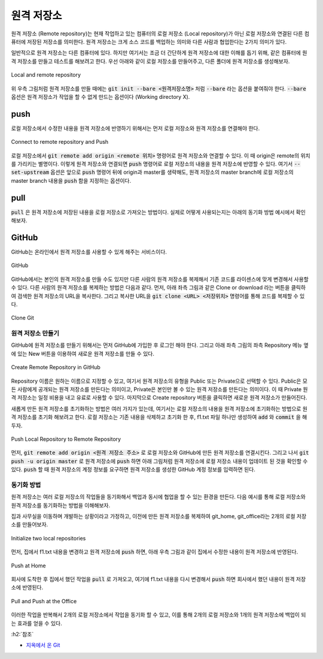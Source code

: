 ============
원격 저장소
============

원격 저장소 (Remote repository)는 현재 작업하고 있는 컴퓨터의 로컬 저장소 (Local repository)가 아닌 로컬 저장소와 연결된 다른 컴퓨터에 저장된 저장소를 의미한다. 원격 저장소는 크게 소스 코드를 백업하는 의미와 다른 사람과 협업한다는 2가지 의미가 있다.

일반적으로 원격 저장소는 다른 컴퓨터에 있다. 하지만 여기서는 조금 더 간단하게 원격 저장소에 대한 이해를 돕기 위해, 같은 컴퓨터에 원격 저장소를 만들고 테스트를 해보려고 한다. 우선 아래와 같이 로컬 저장소를 만들어주고, 다른 폴더에 원격 저장소를 생성해보자.

.. figure:: ../img/git/remote_repo.png
    :align: center
    :scale: 50%

    Local and remote repository

위 우측 그림처럼 원격 저장소를 만들 때에는 :code:`git init --bare <원격저장소명>` 처럼 :code:`--bare` 라는 옵션을 붙여줘야 한다. :code:`--bare` 옵션은 원격 저장소가 작업을 할 수 없게 만드는 옵션이다 (Working directory X).


push
=====

로컬 저장소에서 수정한 내용을 원격 저장소에 반영하기 위해서는 먼저 로컬 저장소와 원격 저장소를 연결해야 한다.

.. figure:: ../img/git/connect_and_push_to_remote.png
    :align: center
    :scale: 70%

    Connect to remote repository and Push

로컬 저장소에서 :code:`git remote add origin <remote 위치>` 명령어로 원격 저장소와 연결할 수 있다. 이 때 origin은 remote의 위치를 가리키는 별명이다. 이렇게 원격 저장소와 연결되면 :code:`push` 명령어로 로컬 저장소의 내용을 원격 저장소에 반영할 수 있다. 여기서 :code:`--set-upstream` 옵션은 앞으로 :code:`push` 명령어 뒤에 origin과 master를 생략해도, 원격 저장소의 master branch에 로컬 저장소의 master branch 내용을 :code:`push` 함을 지정하는 옵션이다.

pull
=====

:code:`pull` 은 원격 저장소에 저장된 내용을 로컬 저장소로 가져오는 방법이다. 실제로 어떻게 사용되는지는 아래의 동기화 방법 예시에서 확인해보자.

GitHub
=======

GitHub는 온라인에서 원격 저장소를 사용할 수 있게 해주는 서비스이다. 

.. figure:: ../img/git/github.png
    :align: center
    :scale: 50%

    GitHub

GitHub에서는 본인의 원격 저장소를 만들 수도 있지만 다른 사람의 원격 저장소를 복제해서 기존 코드를 라이센스에 맞게 변경해서 사용할 수 있다. 다른 사람의 원격 저장소를 복제하는 방법은 다음과 같다. 먼저, 아래 좌측 그림과 같은 Clone or download 라는 버튼을 클릭하여 검색한 원격 저장소의 URL을 복사한다. 그리고 복사한 URL을 :code:`git clone <URL> <저장위치>` 명령어를 통해 코드를 복제할 수 있다.

.. figure:: ../img/git/git_clone.png
    :align: center
    :scale: 50%

    Clone Git

원격 저장소 만들기
******************

GitHub에 원격 저장소를 만들기 위해서는 먼저 GitHub에 가입한 후 로그인 해야 한다. 그리고 아래 좌측 그림의 좌측 Repository 메뉴 옆에 있는 New 버튼을 이용하여 새로운 원격 저장소를 만들 수 있다.

.. figure:: ../img/git/create_remote_repo_in_github.png
    :align: center
    :scale: 50%

    Create Remote Repository in GitHub

Repository 이름은 원하는 이름으로 지정할 수 있고, 여기서 원격 저장소의 유형을 Public 또는 Private으로 선택할 수 있다. Public은 모든 사람에게 공개되는 원격 저장소를 만든다는 의미이고, Private은 본인만 볼 수 있는 원격 저장소를 만든다는 의미이다. 이 때 Private 원격 저장소는 일정 비용을 내고 유료로 사용할 수 있다. 마지막으로 Create repository 버튼을 클릭하면 새로운 원격 저장소가 만들어진다.

새롭게 만든 원격 저장소를 초기화하는 방법은 여러 가지가 있는데, 여기서는 로컬 저장소의 내용을 원격 저장소에 초기화하는 방법으로 원격 저장소를 초기화 해보려고 한다. 로컬 저장소는 기존 내용을 삭제하고 초기화 한 후, f1.txt 파일 하나만 생성하여 :code:`add` 와 :code:`commit` 을 해두자.

.. figure:: ../img/git/push_to_remote_repo_in_github.png
    :align: center
    :scale: 50%

    Push Local Repository to Remote Repository

먼저, :code:`git remote add origin <원격 저장소 주소>` 로 로컬 저장소와 GitHub에 만든 원격 저장소를 연결시킨다. 그리고 나서 :code:`git push -u origin master` 로 원격 저장소에 :code:`push` 하면 아래 그림처럼 원격 저장소에 로컬 저장소 내용이 업데이트 된 것을 확인할 수 있다. :code:`push` 할 때 원격 저장소의 계정 정보를 요구하면 원격 저장소를 생성한 GitHub 계정 정보를 입력하면 된다.

.. figure:: ../img/git/result_of_push_to_remote_repo_in_github.png
    :align: center
    :scale: 70%

동기화 방법
***********

원격 저장소는 여러 로컬 저장소의 작업들을 동기화해서 백업과 동시에 협업을 할 수 있는 환경을 만든다. 다음 예시를 통해 로컬 저장소와 원격 저장소를 동기화하는 방법을 이해해보자.

집과 사무실을 이동하며 개발하는 상황이라고 가정하고, 이전에 만든 원격 저장소를 복제하여 git_home, git_office라는 2개의 로컬 저장소를 만들어보자.

.. figure:: ../img/git/git_sync_init.png
    :align: center
    :scale: 50%

    Initialize two local repositories

먼저, 집에서 f1.txt 내용을 변경하고 원격 저장소에 :code:`push` 하면, 아래 우측 그림과 같이 집에서 수정한 내용이 원격 저장소에 반영된다.

.. figure:: ../img/git/git_sync_step1_push_in_home.png
    :align: center
    :scale: 50%

    Push at Home

회사에 도착한 후 집에서 했던 작업을 :code:`pull` 로 가져오고, 여기에 f1.txt 내용을 다시 변경해서 :code:`push` 하면 회사에서 했던 내용이 원격 저장소에 반영된다.

.. figure:: ../img/git/git_sync_step2_pull_and_push_at_office.png
    :align: center
    :scale: 50%

    Pull and Push at the Office

이러한 작업을 반복해서 2개의 로컬 저장소에서 작업을 동기화 할 수 있고, 이를 통해 2개의 로컬 저장소와 1개의 원격 저장소에 백업이 되는 효과를 얻을 수 있다.


:h2:`참조`

* `지옥에서 온 Git <https://www.youtube.com/playlist?list=PLuHgQVnccGMA8iwZwrGyNXCGy2LAAsTXk>`_
